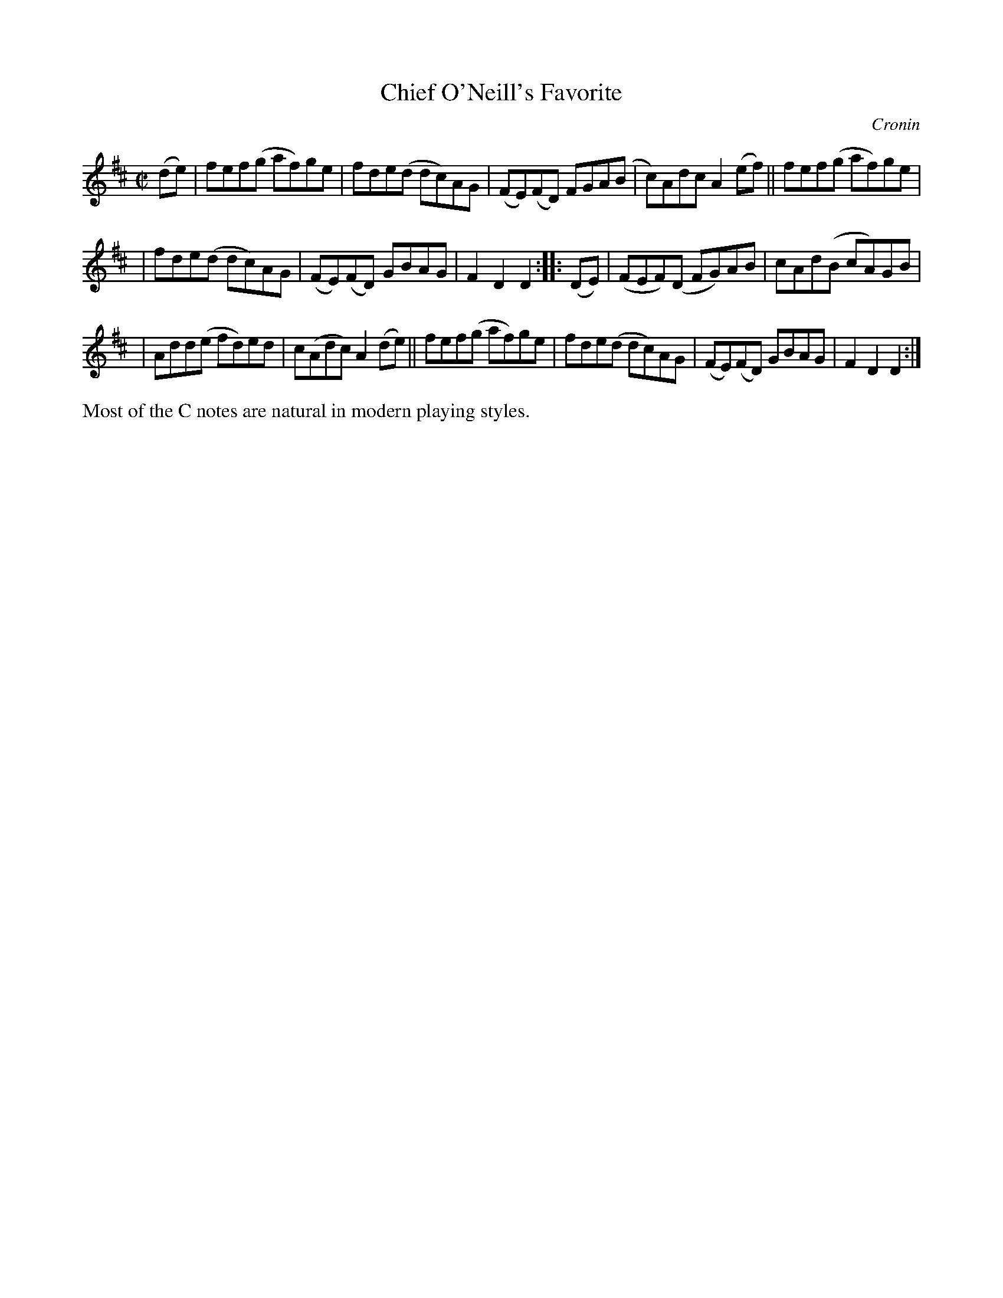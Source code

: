 X: 1556
T: Chief O'Neill's Favorite
R: hornpipe, reel
%S:s:3 b:16(5+5+6)
B: O'Neill's 1850 #1556
O: Cronin
Z: Michael Hogan
Z: Slurs corrected by John Chambers
M: C|
L: 1/8
K: D
(de) | fef(g af)ge | fde(d dc)AG | (FE)(FD) FGA(B | c)Adc A2(ef) || fef(g af)ge |
| fde(d dc)AG | (FE)(FD) GBAG | F2D2 D2 :: (DE) | (FEF)(D FG)AB | cAd(B cA)GB |
| Add(e fd)ed | c(Adc) A2(de) || fef(g af)ge | fde(d dc)AG | (FE)(FD) GBAG | F2D2 D2 :|
%%text Most of the C notes are natural in modern playing styles.
